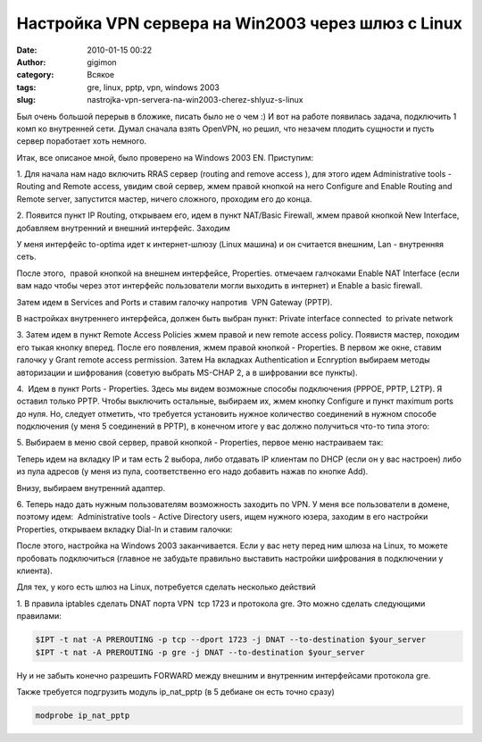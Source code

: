 Настройка VPN сервера на Win2003 через шлюз с Linux
###################################################
:date: 2010-01-15 00:22
:author: gigimon
:category: Всякое
:tags: gre, linux, pptp, vpn, windows 2003
:slug: nastrojka-vpn-servera-na-win2003-cherez-shlyuz-s-linux

Был очень большой перерыв в бложике, писать было не о чем :) И вот на
работе появилась задача, подключить 1 комп ко внутренней сети. Думал
сначала взять OpenVPN, но решил, что незачем плодить сущности и пусть
сервер поработает хоть немного.

Итак, все описаное мной, было проверено на Windows 2003 EN. Приступим:

1. Для начала нам надо включить RRAS сервер (routing and remove access
), для этого идем Administrative tools - Routing and Remote access,
увидим свой сервер, жмем правой кнопкой на него Configure and Enable
Routing and Remote server, запустится мастер, ничего сложного, проходим
его до конца.

2. Появится пункт IP Routing, открываем его, идем в пункт NAT/Basic
Firewall, жмем правой кнопкой New Interface, добавляем внутренний и
внешний интерфейс. Заходим

|Окно с интерфейсами|\ У меня интерфейс to-optima идет к интернет-шлюзу
(Linux машина) и он считается внешним, Lan - внутренняя сеть.

После этого,  правой кнопкой на внешнем интерфейсе, Properties. отмечаем
галчоками Enable NAT Interface (если вам надо чтобы через этот интерфейс
пользователи могли выходить в интернет) и Enable a basic firewall.

|настройка внешнего интерфейса|

Затем идем в Services and Ports и ставим галочку напротив  VPN Gateway
(PPTP).

В настройках внутреннего интерфейса, должен быть выбран пункт: Private
interface connected  to private network

3. Затем идем в пункт Remote Access Policies жмем правой и new remote
access policy. Появистя мастер, походим его тыкая кнопку вперед. После
его появления, жмем правой кнопкой - Properties. В первом же окне,
ставим галочку у Grant remote access permission. Затем На вкладках
Authentication и Ecnryption выбираем методы авторизации и шифрования
(советую выбрать MS-CHAP 2, а в шифровании все пункты).

4.  Идем в пункт Ports - Properties. Здесь мы видем возможные способы
подключения (PPPOE, PPTP, L2TP). Я оставил только PPTP. Чтобы выключить
остальные, выбираем их, жмем кнопку Configure и пункт maximum ports до
нуля. Но, следует отметить, что требуется установить нужное количество
соединений в нужном способе подключения (у меня 5 соединений в PPTP), в
конечном итоге у вас должно получиться что-то типа этого:

|Итоговая картина подключений|

5. Выбираем в меню свой сервер, правой кнопкой - Properties, первое меню
настраиваем так:

|Настройки 1|

Теперь идем на вкладку IP и там есть 2 выбора, либо отдавать IP клиентам
по DHCP (если он у вас настроен) либо из пула адресов (у меня из пула,
соответственно его надо добавить нажав по кнопке Add).

Внизу, выбираем внутренний адаптер.

6. Теперь надо дать нужным пользователям возможность заходить по VPN. У
меня все пользователи в домене, поэтому идем:  Administrative tools -
Active Directory users, ищем нужного юзера, заходим в его настройки
Properties, открываем вкладку Dial-In и ставим галочки:

|Настройка юзера|

После этого, настройка на Windows 2003 заканчивается. Если у вас нету
перед ним шлюза на Linux, то можете пробовать подключиться (главное не
забудьте правильно выставить настройки шифрования в подключении у
клиента).

Для тех, у кого есть шлюз на Linux, потребуется сделать несколько
действий

1. В правила iptables сделать DNAT порта VPN  tcp 1723 и протокола gre.
Это можно сделать следующими правилами:

.. code-block:: bash

    $IPT -t nat -A PREROUTING -p tcp --dport 1723 -j DNAT --to-destination $your_server
    $IPT -t nat -A PREROUTING -p gre -j DNAT --to-destination $your_server

Ну и не забыть конечно разрешить FORWARD между внешним и внутренним
интерфейсами протокола gre.

Также требуется подгрузить модуль ip\_nat\_pptp (в 5 дебиане он есть
точно сразу)

.. code-block:: bash

    modprobe ip_nat_pptp

.. |Окно с интерфейсами| image:: {filename}/images/2010/01/vpn1-450x319.png
   :target: {filename}/images/2010/01/vpn1.png
.. |настройка внешнего интерфейса| image:: {filename}/images/2010/01/vpn2-379x450.png
   :target: {filename}/images/2010/01/vpn2.png
.. |Итоговая картина подключений| image:: {filename}/images/2010/01/vpn3.png
   :target: {filename}/images/2010/01/vpn3.png
.. |Настройки 1| image:: {filename}/images/2010/01/vpn4.png
   :target: {filename}/images/2010/01/vpn4.png
.. |Настройка юзера| image:: {filename}/images/2010/01/vpn5-384x450.png
   :target: {filename}/images/2010/01/vpn5.png

